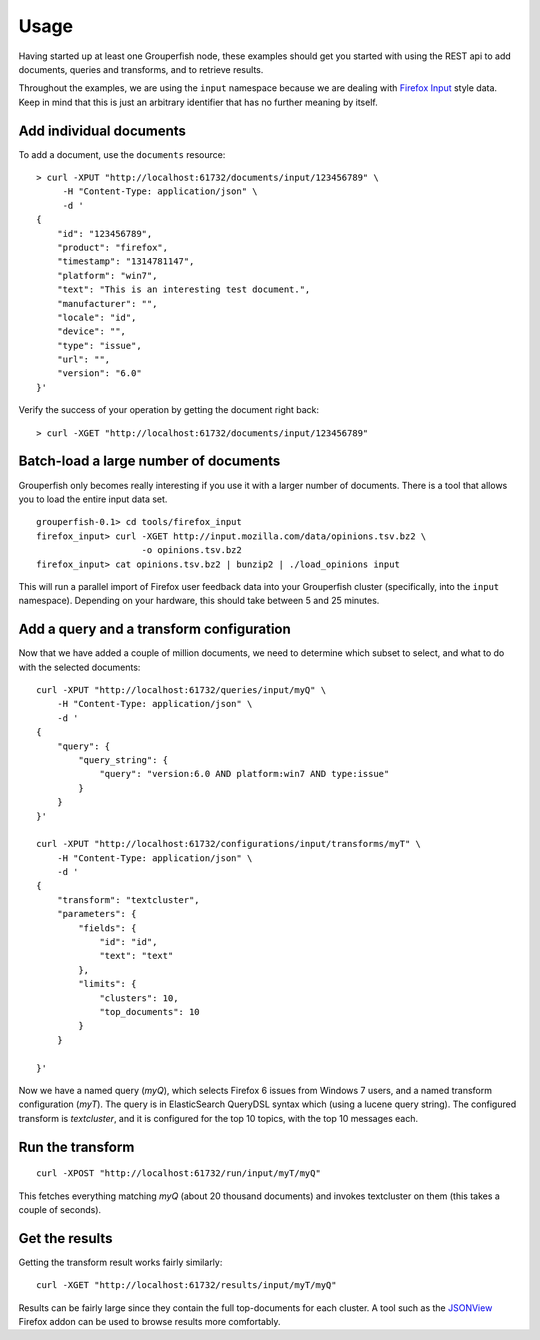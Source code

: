 .. _usage:

=====
Usage
=====

Having started up at least one Grouperfish node, these examples should get you
started with using the REST api to add documents, queries and transforms, and
to retrieve results.

Throughout the examples, we are using the ``input`` namespace because we are
dealing with `Firefox Input`_ style data. Keep in mind that this is just an
arbitrary identifier that has no further meaning by itself.

.. _`Firefox Input`: http://input.mozilla.org

Add individual documents
------------------------

To add a document, use the ``documents`` resource:

::

    > curl -XPUT "http://localhost:61732/documents/input/123456789" \
         -H "Content-Type: application/json" \
         -d '
    {
        "id": "123456789",
        "product": "firefox",
        "timestamp": "1314781147",
        "platform": "win7",
        "text": "This is an interesting test document.",
        "manufacturer": "",
        "locale": "id",
        "device": "",
        "type": "issue",
        "url": "",
        "version": "6.0"
    }'

Verify the success of your operation by getting the document right back:

::

    > curl -XGET "http://localhost:61732/documents/input/123456789"


Batch-load a large number of documents
--------------------------------------

Grouperfish only becomes really interesting if you use it with a larger
number of documents. There is a tool that allows you to load the entire input
data set.

::

    grouperfish-0.1> cd tools/firefox_input
    firefox_input> curl -XGET http://input.mozilla.com/data/opinions.tsv.bz2 \
                        -o opinions.tsv.bz2
    firefox_input> cat opinions.tsv.bz2 | bunzip2 | ./load_opinions input

This will run a parallel import of Firefox user feedback data into your
Grouperfish cluster (specifically, into the ``input`` namespace).
Depending on your hardware, this should take between 5 and 25 minutes.


Add a query and a transform configuration
-----------------------------------------

Now that we have added a couple of million documents, we need to determine
which subset to select, and what to do with the selected documents:

::

    curl -XPUT "http://localhost:61732/queries/input/myQ" \
        -H "Content-Type: application/json" \
        -d '
    {
        "query": {
            "query_string": {
                "query": "version:6.0 AND platform:win7 AND type:issue"
            }
        }
    }'

    curl -XPUT "http://localhost:61732/configurations/input/transforms/myT" \
        -H "Content-Type: application/json" \
        -d '
    {
        "transform": "textcluster",
        "parameters": {
            "fields": {
                "id": "id",
                "text": "text"
            },
            "limits": {
                "clusters": 10,
                "top_documents": 10
            }
        }

    }'

Now we have a named query (*myQ*), which selects Firefox 6 issues from Windows
7 users, and a named transform configuration (*myT*). The query is in
ElasticSearch QueryDSL syntax which (using a lucene query string). The
configured transform is *textcluster*, and it is configured for the top 10
topics, with the top 10 messages each.


Run the transform
-----------------

::

    curl -XPOST "http://localhost:61732/run/input/myT/myQ"

This fetches everything matching *myQ* (about 20 thousand documents) and
invokes textcluster on them (this takes a couple of seconds).


Get the results
---------------

Getting the transform result works fairly similarly:

::

    curl -XGET "http://localhost:61732/results/input/myT/myQ"

Results can be fairly large since they contain the full top-documents for each
cluster. A tool such as the `JSONView`__ Firefox addon can be used to browse
results more comfortably.

.. __: https://addons.mozilla.org/en-US/firefox/addon/jsonview/
